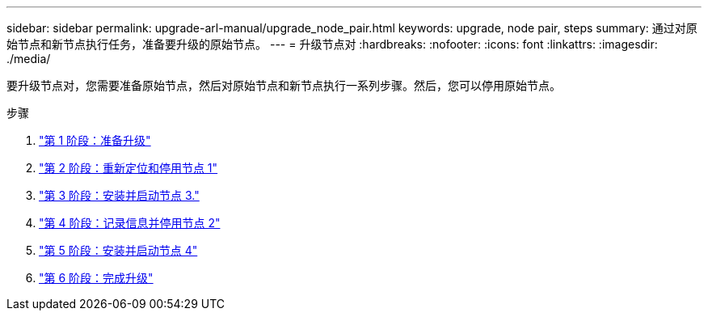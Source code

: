 ---
sidebar: sidebar 
permalink: upgrade-arl-manual/upgrade_node_pair.html 
keywords: upgrade, node pair, steps 
summary: 通过对原始节点和新节点执行任务，准备要升级的原始节点。 
---
= 升级节点对
:hardbreaks:
:nofooter: 
:icons: font
:linkattrs: 
:imagesdir: ./media/


[role="lead"]
要升级节点对，您需要准备原始节点，然后对原始节点和新节点执行一系列步骤。然后，您可以停用原始节点。

.步骤
. link:stage1_prepare_for_upgrade.html["第 1 阶段：准备升级"]
. link:stage2_relocate_retire_node1.html["第 2 阶段：重新定位和停用节点 1"]
. link:stage_3_install_boot_node3.html["第 3 阶段：安装并启动节点 3."]
. link:stage4_record_info_retire_node2.html["第 4 阶段：记录信息并停用节点 2"]
. link:stage5_install_boot_node4.html["第 5 阶段：安装并启动节点 4"]
. link:stage6_complete_upgrade.html["第 6 阶段：完成升级"]

